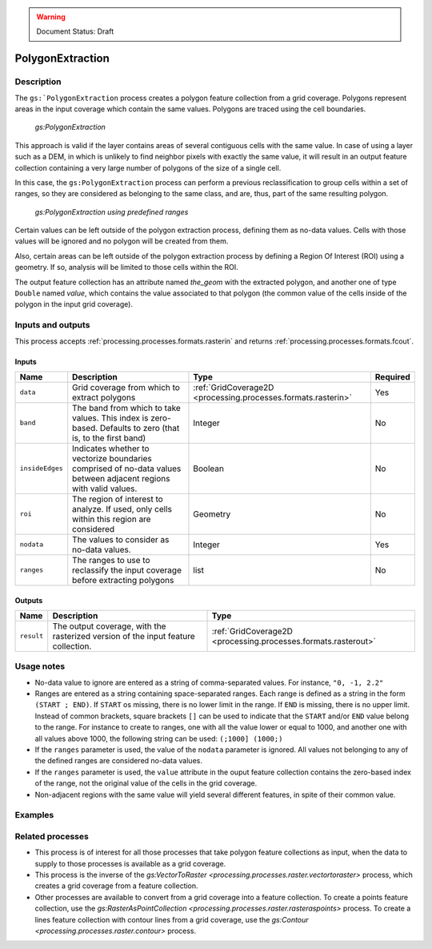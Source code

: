 .. _processing.processes.vectortoraster:

.. warning:: Document Status: Draft

PolygonExtraction
======================

Description
-----------

The ``gs:`PolygonExtraction`` process creates a polygon feature collection from a grid coverage. Polygons represent areas in the input coverage which contain the same values. Polygons are traced using the cell boundaries.

.. figure:: img/polygonextraction.png

   *gs:PolygonExtraction*

This approach is valid if the layer contains areas of several contiguous cells with the same value. In case of using a layer such as a DEM, in which is unlikely to find neighbor pixels with exactly the same value, it will result in an output feature collection containing a very large number of polygons of the size of a single cell. 

In this case, the ``gs:PolygonExtraction`` process can perform a previous reclassification to group cells within a set of ranges, so they are considered as belonging to the same class, and are, thus, part of the same resulting polygon.

.. figure:: img/polygonextraction2.png

   *gs:PolygonExtraction using predefined ranges*

Certain values can be left outside of the polygon extraction process, defining them as no-data values. Cells with those values will be ignored and no polygon will be created from them.

Also, certain areas can be left outside of the polygon extraction process by defining a Region Of Interest (ROI) using a geometry. If so, analysis will be limited to those cells within the ROI.

The output feature collection has an attribute named *the_geom* with the extracted polygon, and another one of type ``Double`` named *value*, which contains the value associated to that polygon (the common value of the cells inside of the polygon in the input grid coverage).


Inputs and outputs
------------------

This process accepts :ref:`processing.processes.formats.rasterin` and returns :ref:`processing.processes.formats.fcout`.

Inputs
^^^^^^

.. list-table::
   :header-rows: 1

   * - Name
     - Description
     - Type
     - Required
   * - ``data``
     - Grid coverage from which to extract polygons
     - :ref:`GridCoverage2D <processing.processes.formats.rasterin>`
     - Yes
   * - ``band``
     - The band from which to take values. This index is zero-based. Defaults to zero (that is, to the first band)
     - Integer
     - No 
   * - ``insideEdges``
     - Indicates whether to vectorize boundaries comprised of no-data values between adjacent regions with valid values.
     - Boolean
     - No
   * - ``roi``
     - The region of interest to analyze. If used, only cells within this region are considered
     - Geometry
     - No
   * - ``nodata``
     - The values to consider as no-data values.
     - Integer
     - Yes   
   * - ``ranges``
     - The ranges to use to reclassify the input coverage before extracting polygons
     - list
     - No         

Outputs
^^^^^^^

.. list-table::
   :header-rows: 1

   * - Name
     - Description
     - Type
   * - ``result``
     - The output coverage, with the rasterized version of the input feature collection.
     - :ref:`GridCoverage2D <processing.processes.formats.rasterout>`



Usage notes
--------------

- No-data value to ignore are entered as a string of comma-separated values. For instance, ``"0, -1, 2.2"``
- Ranges are entered as a string containing space-separated ranges. Each range is defined as a string in the form ``(START ; END)``. If ``START`` os missing, there is no lower limit in the range. If ``END`` is missing, there is no upper limit. Instead of common brackets, square brackets ``[]`` can be used to indicate that the ``START`` and/or ``END`` value belong to the range. For instance to create to ranges, one with all the value lower or equal to 1000, and another one with all values above 1000, the following string can be used: ``(;1000] (1000;)``
- If the ``ranges`` parameter is used, the value of the ``nodata`` parameter is ignored. All values not belonging to any of the defined ranges are considered no-data values.
- If the ``ranges`` parameter is used, the ``value`` attribute in the ouput feature collection contains the zero-based index of the range, not the original value of the cells in the grid coverage.
- Non-adjacent regions with the same value will yield several different features, in spite of their common value.


Examples
---------

.. todo::

Related processes
-------------------

- This process is of interest for all those processes that take polygon feature collections as input, when the data to supply to those processes is available as a grid coverage.

- This process is the inverse of the `gs:VectorToRaster <processing.processes.raster.vectortoraster>` process, which creates a grid coverage from a feature collection.

- Other processes are available to convert from a grid coverage into a feature collection. To create a points feature collection, use the `gs:RasterAsPointCollection <processing.processes.raster.rasteraspoints>` process. To create a lines feature collection with contour lines from a grid coverage, use the `gs:Contour <processing.processes.raster.contour>` process.


